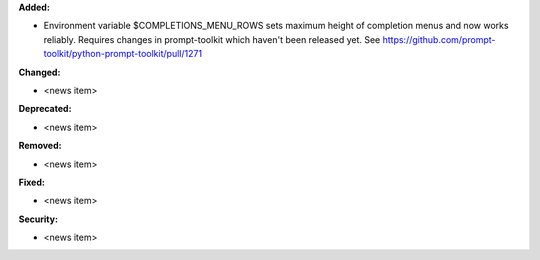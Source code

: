 **Added:**

* Environment variable $COMPLETIONS_MENU_ROWS sets maximum height of completion menus and now works reliably.  
  Requires changes in prompt-toolkit which haven't been released yet.  See https://github.com/prompt-toolkit/python-prompt-toolkit/pull/1271

**Changed:**

* <news item>

**Deprecated:**

* <news item>

**Removed:**

* <news item>

**Fixed:**

* <news item>

**Security:**

* <news item>
